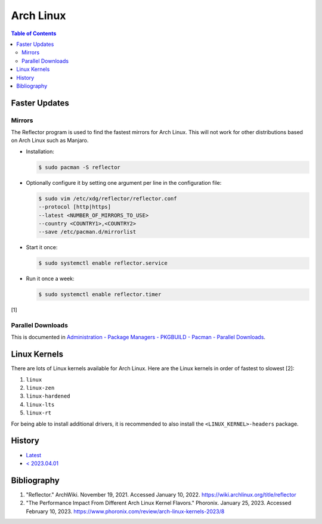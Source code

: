 Arch Linux
===========

.. contents:: Table of Contents

Faster Updates
--------------

Mirrors
~~~~~~~

The Reflector program is used to find the fastest mirrors for Arch Linux. This will not work for other distributions based on Arch Linux such as Manjaro.

-  Installation:

   .. code-block:: sh

      $ sudo pacman -S reflector

-  Optionally configure it by setting one argument per line in the configuration file:

   .. code-block:: sh

      $ sudo vim /etc/xdg/reflector/reflector.conf
      --protocol [http|https]
      --latest <NUMBER_OF_MIRRORS_TO_USE>
      --country <COUNTRY1>,<COUNTRY2>
      --save /etc/pacman.d/mirrorlist

-  Start it once:

   .. code-block:: sh

      $ sudo systemctl enable reflector.service

-  Run it once a week:

   .. code-block:: sh

      $ sudo systemctl enable reflector.timer

[1]

Parallel Downloads
~~~~~~~~~~~~~~~~~~

This is documented in `Administration - Package Managers - PKGBUILD - Pacman - Parallel Downloads <../administration/package_managers.html#parallel-downloads>`__.

Linux Kernels
-------------

There are lots of Linux kernels available for Arch Linux. Here are the Linux kernels in order of fastest to slowest [2]:

1. ``linux``
2. ``linux-zen``
3. ``linux-hardened``
4. ``linux-lts``
5. ``linux-rt``

For being able to install additional drivers, it is recommended to also install the ``<LINUX_KERNEL>-headers`` package.

History
-------

-  `Latest <https://github.com/LukeShortCloud/rootpages/commits/main/src/unix_distributions/arch_linux.rst>`__
-  `< 2023.04.01 <https://github.com/LukeShortCloud/rootpages/commits/main/src/linux_distributions/arch_linux.rst>`__

Bibliography
------------

1. "Reflector." ArchWiki. November 19, 2021. Accessed January 10, 2022. https://wiki.archlinux.org/title/reflector
2. "The Performance Impact From Different Arch Linux Kernel Flavors." Phoronix. January 25, 2023. Accessed February 10, 2023. https://www.phoronix.com/review/arch-linux-kernels-2023/8
